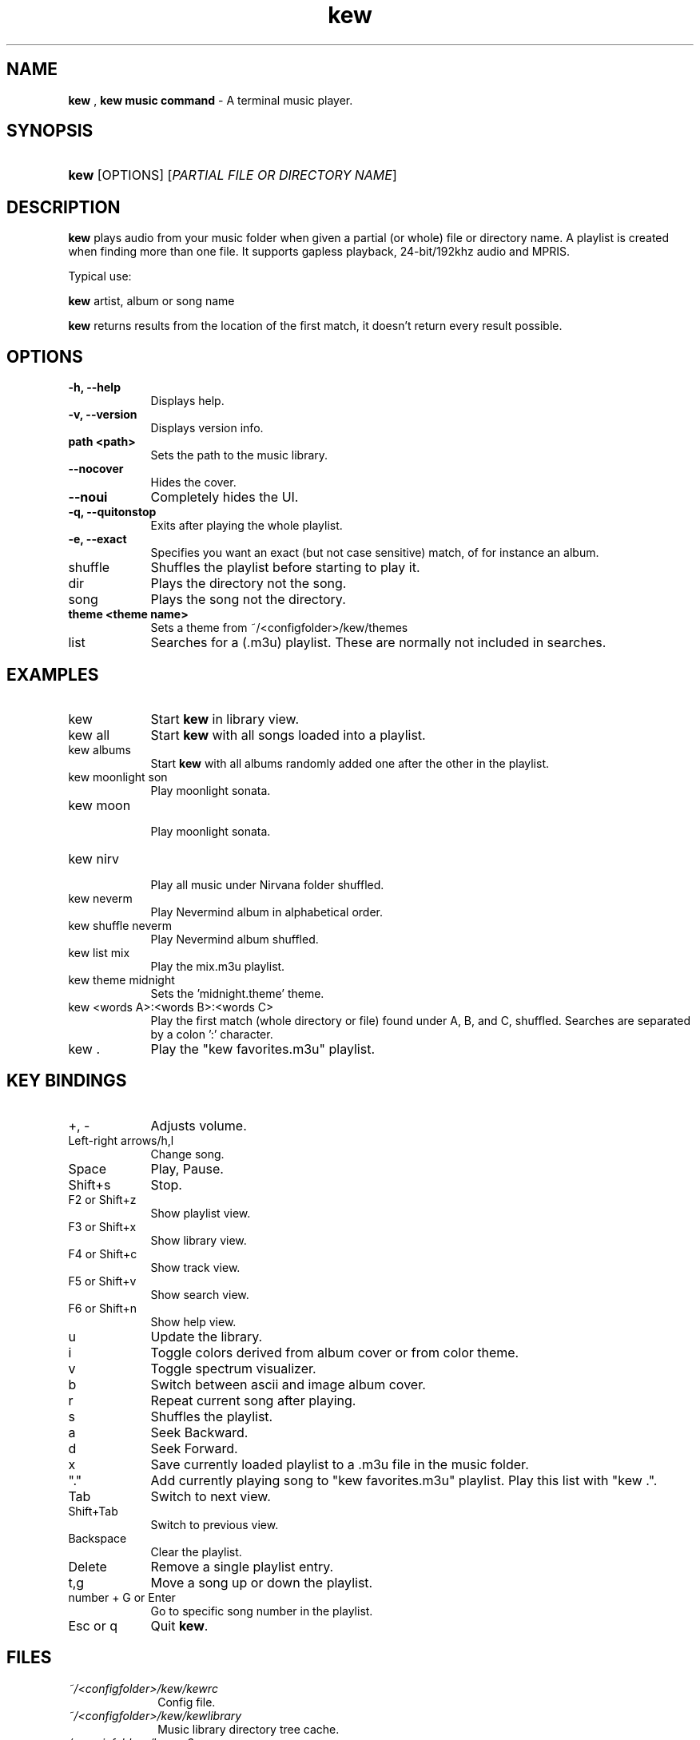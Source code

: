 .\" Automatically generated from an mdoc input file.  Do not edit.
.\" DATE
.TH "kew" "1" "9/3/23" "Linux" "General Commands Manual"
.nh
.if n .ad l
.SH "NAME"
\fBkew\fR
,
\fBkew music command\fR
\- A terminal music player.
.SH "SYNOPSIS"
.HP 4n
\fBkew\fR
[OPTIONS]
[\fIPARTIAL\ FILE\ OR\ DIRECTORY\ NAME\fR]
.SH "DESCRIPTION"
\fBkew\fR
plays audio from your music folder when given a partial (or whole) file or directory name.
A playlist is created when finding more than one file.
It supports gapless playback, 24-bit/192khz audio and MPRIS.
.PP
Typical use:
.PP
\fBkew\fR
artist, album or song name
.PP
\fBkew\fR
returns results from the location of the first match, it doesn't return every result possible.
.SH "OPTIONS"
.TP 9n
\fB\-h,\fR \fB\--help\fR
Displays help.
.TP 9n
\fB\-v,\fR \fB\--version\fR
Displays version info.
.TP 9n
\fBpath <path>\fR
Sets the path to the music library.
.TP 9n
\fB\--nocover\fR
Hides the cover.
.TP 9n
\fB\--noui\fR
Completely hides the UI.
.TP 9n
\fB\-q,\fR \fB\--quitonstop\fR
Exits after playing the whole playlist.
.TP 9n
\fB\-e,\fR \fB\--exact
Specifies you want an exact (but not case sensitive) match, of for instance an album.
.TP 9n
shuffle
Shuffles the playlist before starting to play it.
.TP 9n
dir
Plays the directory not the song.
.TP 9n
song
Plays the song not the directory.
.TP 9n
\fBtheme <theme name>\fR
Sets a theme from ~/<configfolder>/kew/themes
.TP 9n
list
Searches for a (.m3u) playlist. These are normally not included in searches.
.SH "EXAMPLES"
.TP 9n
kew
Start
\fBkew\fR
in library view.
.TP 9n
kew all
Start
\fBkew\fR
with all songs loaded into a playlist.
.TP 9n
kew albums
Start
\fBkew\fR
with all albums randomly added one after the other in the playlist.
.TP 9n
kew moonlight son
Play moonlight sonata.
.TP 9n
kew moon
.br
Play moonlight sonata.
.TP 9n
kew nirv
.br
Play all music under Nirvana folder shuffled.
.TP 9n
kew neverm
Play Nevermind album in alphabetical order.
.TP 9n
kew shuffle neverm
Play Nevermind album shuffled.
.TP 9n
kew list mix
Play the mix.m3u playlist.
.TP 9n
kew theme midnight
Sets the 'midnight.theme' theme.
.TP 9n
kew <words A>:<words B>:<words C>
Play the first match (whole directory or file) found under A, B, and C, shuffled. Searches are separated by a colon ':' character.
.TP 9n
kew .
Play the "kew favorites.m3u" playlist.
.SH "KEY BINDINGS"
.TP 9n
+, -
Adjusts volume.
.TP 9n
Left-right arrows/h,l
Change song.
.TP 9n
Space
Play, Pause.
.TP 9n
Shift+s
Stop.
.TP 9n
F2 or Shift+z
Show playlist view.
.TP 9n
F3 or Shift+x
Show library view.
.TP 9n
F4 or Shift+c
Show track view.
.TP 9n
F5 or Shift+v
Show search view.
.TP 9n
F6 or Shift+n
Show help view.
.TP 9n
u
Update the library.
.TP 9n
i
Toggle colors derived from album cover or from color theme.
.TP 9n
v
Toggle spectrum visualizer.
.TP 9n
b
Switch between ascii and image album cover.
.TP 9n
r
Repeat current song after playing.
.TP 9n
s
Shuffles the playlist.
.TP 9n
a
Seek Backward.
.TP 9n
d
Seek Forward.
.TP 9n
x
Save currently loaded playlist to a .m3u file in the music folder.
.TP 9n
"."
Add currently playing song to "kew favorites.m3u" playlist. Play this list with "kew .".
.TP 9n
Tab
Switch to next view.
.TP 9n
Shift+Tab
Switch to previous view.
.TP 9n
Backspace
Clear the playlist.
.TP 9n
Delete
Remove a single playlist entry.
.TP 9n
t,g
Move a song up or down the playlist.
.TP 9n
number + G or Enter
Go to specific song number in the playlist.
.TP 9n
Esc or q
Quit
\fBkew\fR.
.SH "FILES"
.TP 10n
\fI~/<configfolder>/kew/kewrc\fR
Config file.
.TP 10n
\fI~/<configfolder>/kew/kewlibrary\fR
Music library directory tree cache.
.TP 10n
\fI/<musicfolder>/kew.m3u\fR
The
\fBkew\fR
playlist. Add to it by pressing '.' during playback of any song. This playlist is saved before q exits.
.SH "COPYRIGHT"
Copyright \[u00A9] 2023 Ravachol. License GPLv2+: GNU GPL version 2 or later <https://gnu.org/licenses/gpl.html>.
This is free software: you are free to change and redistribute it.
There is NO WARRANTY, to the extent permitted by law.
.SH "SEE ALSO"
Project home page:
.TP 10n
\fI<https://github.com/ravachol/kew>.\fR
